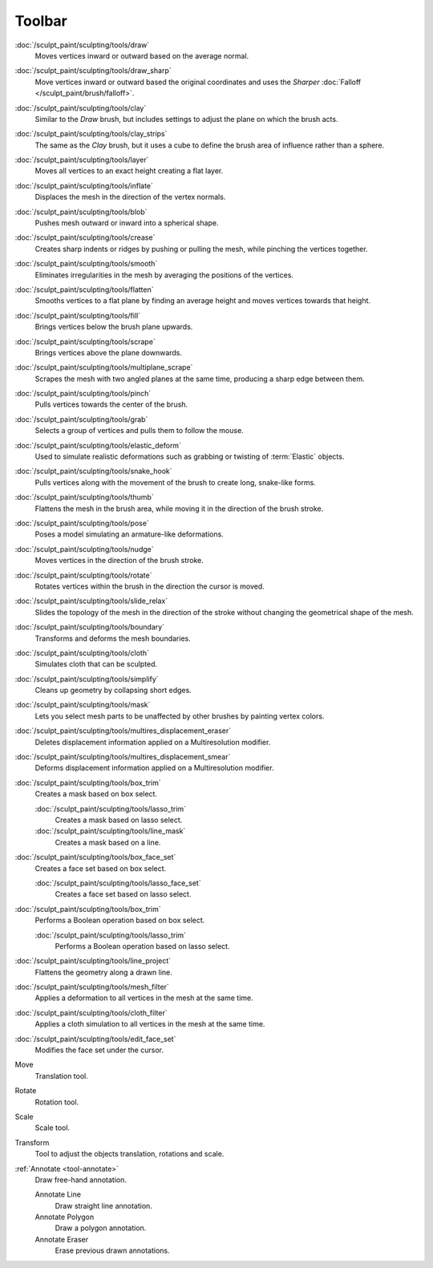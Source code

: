 
*******
Toolbar
*******

.. figure:: /images/sculpt-paint_sculpting_tools_brushes.png
   :align: right

:doc:`/sculpt_paint/sculpting/tools/draw`
   Moves vertices inward or outward based on the average normal.

:doc:`/sculpt_paint/sculpting/tools/draw_sharp`
   Move vertices inward or outward based the original coordinates
   and uses the *Sharper* :doc:`Falloff </sculpt_paint/brush/falloff>`.

:doc:`/sculpt_paint/sculpting/tools/clay`
   Similar to the *Draw* brush, but includes settings to adjust the plane on which the brush acts.

:doc:`/sculpt_paint/sculpting/tools/clay_strips`
   The same as the *Clay* brush, but it uses a cube to define the brush area of influence rather than a sphere.

:doc:`/sculpt_paint/sculpting/tools/layer`
   Moves all vertices to an exact height creating a flat layer.

:doc:`/sculpt_paint/sculpting/tools/inflate`
   Displaces the mesh in the direction of the vertex normals.

:doc:`/sculpt_paint/sculpting/tools/blob`
   Pushes mesh outward or inward into a spherical shape.

:doc:`/sculpt_paint/sculpting/tools/crease`
   Creates sharp indents or ridges by pushing or pulling the mesh, while pinching the vertices together.

:doc:`/sculpt_paint/sculpting/tools/smooth`
   Eliminates irregularities in the mesh by averaging the positions of the vertices.

:doc:`/sculpt_paint/sculpting/tools/flatten`
   Smooths vertices to a flat plane by finding an average height and moves vertices towards that height.

:doc:`/sculpt_paint/sculpting/tools/fill`
   Brings vertices below the brush plane upwards.

:doc:`/sculpt_paint/sculpting/tools/scrape`
   Brings vertices above the plane downwards.

:doc:`/sculpt_paint/sculpting/tools/multiplane_scrape`
   Scrapes the mesh with two angled planes at the same time, producing a sharp edge between them.

:doc:`/sculpt_paint/sculpting/tools/pinch`
   Pulls vertices towards the center of the brush.

:doc:`/sculpt_paint/sculpting/tools/grab`
   Selects a group of vertices and pulls them to follow the mouse.

:doc:`/sculpt_paint/sculpting/tools/elastic_deform`
   Used to simulate realistic deformations such as grabbing or twisting of :term:`Elastic` objects.

:doc:`/sculpt_paint/sculpting/tools/snake_hook`
   Pulls vertices along with the movement of the brush to create long, snake-like forms.

:doc:`/sculpt_paint/sculpting/tools/thumb`
   Flattens the mesh in the brush area, while moving it in the direction of the brush stroke.

:doc:`/sculpt_paint/sculpting/tools/pose`
   Poses a model simulating an armature-like deformations.

:doc:`/sculpt_paint/sculpting/tools/nudge`
   Moves vertices in the direction of the brush stroke.

:doc:`/sculpt_paint/sculpting/tools/rotate`
   Rotates vertices within the brush in the direction the cursor is moved.

:doc:`/sculpt_paint/sculpting/tools/slide_relax`
   Slides the topology of the mesh in the direction of the stroke
   without changing the geometrical shape of the mesh.

:doc:`/sculpt_paint/sculpting/tools/boundary`
   Transforms and deforms the mesh boundaries.

:doc:`/sculpt_paint/sculpting/tools/cloth`
   Simulates cloth that can be sculpted.

:doc:`/sculpt_paint/sculpting/tools/simplify`
   Cleans up geometry by collapsing short edges.

:doc:`/sculpt_paint/sculpting/tools/mask`
   Lets you select mesh parts to be unaffected by other brushes by painting vertex colors.

:doc:`/sculpt_paint/sculpting/tools/multires_displacement_eraser`
   Deletes displacement information applied on a Multiresolution modifier.

:doc:`/sculpt_paint/sculpting/tools/multires_displacement_smear`
   Deforms displacement information applied on a Multiresolution modifier.

:doc:`/sculpt_paint/sculpting/tools/box_trim`
   Creates a mask based on box select.

   :doc:`/sculpt_paint/sculpting/tools/lasso_trim`
      Creates a mask based on lasso select.

   :doc:`/sculpt_paint/sculpting/tools/line_mask`
      Creates a mask based on a line.

:doc:`/sculpt_paint/sculpting/tools/box_face_set`
   Creates a face set based on box select.

   :doc:`/sculpt_paint/sculpting/tools/lasso_face_set`
      Creates a face set based on lasso select.

:doc:`/sculpt_paint/sculpting/tools/box_trim`
   Performs a Boolean operation based on box select.

   :doc:`/sculpt_paint/sculpting/tools/lasso_trim`
      Performs a Boolean operation based on lasso select.

:doc:`/sculpt_paint/sculpting/tools/line_project`
   Flattens the geometry along a drawn line.

:doc:`/sculpt_paint/sculpting/tools/mesh_filter`
   Applies a deformation to all vertices in the mesh at the same time.

:doc:`/sculpt_paint/sculpting/tools/cloth_filter`
   Applies a cloth simulation to all vertices in the mesh at the same time.

:doc:`/sculpt_paint/sculpting/tools/edit_face_set`
   Modifies the face set under the cursor.

Move
   Translation tool.

Rotate
   Rotation tool.

Scale
   Scale tool.

Transform
   Tool to adjust the objects translation, rotations and scale.

:ref:`Annotate <tool-annotate>`
   Draw free-hand annotation.

   Annotate Line
      Draw straight line annotation.
   Annotate Polygon
      Draw a polygon annotation.
   Annotate Eraser
      Erase previous drawn annotations.
